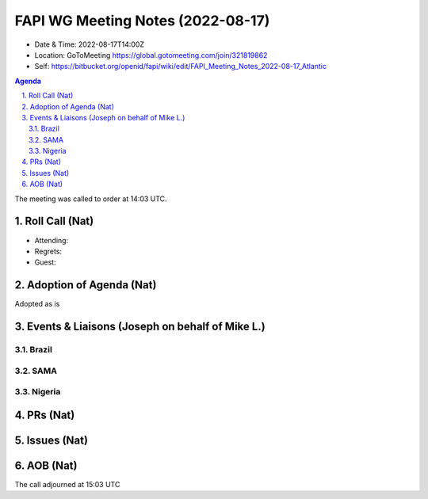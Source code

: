============================================
FAPI WG Meeting Notes (2022-08-17) 
============================================
* Date & Time: 2022-08-17T14:00Z
* Location: GoToMeeting https://global.gotomeeting.com/join/321819862
* Self: https://bitbucket.org/openid/fapi/wiki/edit/FAPI_Meeting_Notes_2022-08-17_Atlantic
.. sectnum:: 
   :suffix: .

.. contents:: Agenda

The meeting was called to order at 14:03 UTC. 

Roll Call (Nat)
======================
* Attending: 

* Regrets: 
* Guest: 

Adoption of Agenda (Nat)
================================
Adopted as is

Events & Liaisons (Joseph on behalf of Mike L.)
====================================================
Brazil
-----------------

SAMA
--------------

Nigeria
-----------------


PRs (Nat)
=================



Issues (Nat)
=====================



AOB (Nat)
=================


The call adjourned at 15:03 UTC